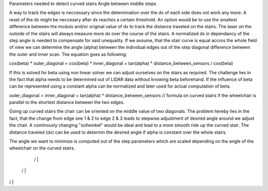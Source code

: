 Parameters needed to detect curved stairs
Angle between middle steps


A way to track the edges is neccessary since the determination over the dx of each side does not work any more. A reset of the dx might be neccesary after dx reaches a certain threshold. An option would be to use the smallest difference between the modulo and/or original value of dx to track the distance traveled on the stairs.  The laser on the outside of the stairs will always measure more dx over the course of the stairs. A normalized dx in dependancy of the step angle is needed to compensate for said unequality.
If we assume, that the stair curve is equal accros the whole field of view we can determine the angle (alpha) between the individual edges out of the step diagonal difference between the outer and inner scan.
The equation goes as following:

cos(beta) * outer_diagonal = cos(beta) * inner_diagonal + tan(alpha) * distance_between_sensors / cos(beta)

If this is solved for beta using non linear solver we can adjust ourselves on the stairs as required.
The challenge lies in the fact that alpha needs to be determined out of LIDAR data without knowing beta beforehand. If the influence of beta can be represented using a constant alpha can be normalized and later used for actual computation of beta.

outer_diagonal = inner_diagonal + tan(alpha) * distance_between_sensors  // formula on curved stairs if the wheelchair is parallel to the shortest distance between the two edges.

Going up curved stairs the chair can be oriented on the middle value of two diagonals. The problem hereby lies in the fact, that the change from edge one 1 & 2 to edge 2 & 3 leads to stepwise adjustment of desired angle around we adjust the chair.
A continously changing "sollwinkel" would be ideal and lead to a more smooth ride up the curved stair.
The distance traveled (dx) can be used to determin the desired angle if alpha is constant over the whole stairs.

The angle we want to minimize is computed out of the step parameters which are scaled depending on the angle of the wheelchair on the curved stairs.

  /    |    \
 /     |     \
/      |      \